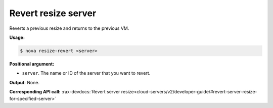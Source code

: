 .. _nc-sa-revert-resize:

Revert resize server 
^^^^^^^^^^^^^^^^^^^^^^^^^^^^^^^^^^^^^^^^^^^^^^^^^^^^^^^^^^^^^^^^^^^^^^^^^^^^^^^^

Reverts a previous resize and returns to the previous VM.

**Usage:**

.. code::  

    $ nova resize-revert <server>

**Positional argument:**

-  ``server``. The name or ID of the server that you want to revert.

**Output**: None.

**Corresponding API call:**
:rax-devdocs:`Revert server resize<cloud-servers/v2/developer-guide/#revert-server-resize-for-specified-server>`
